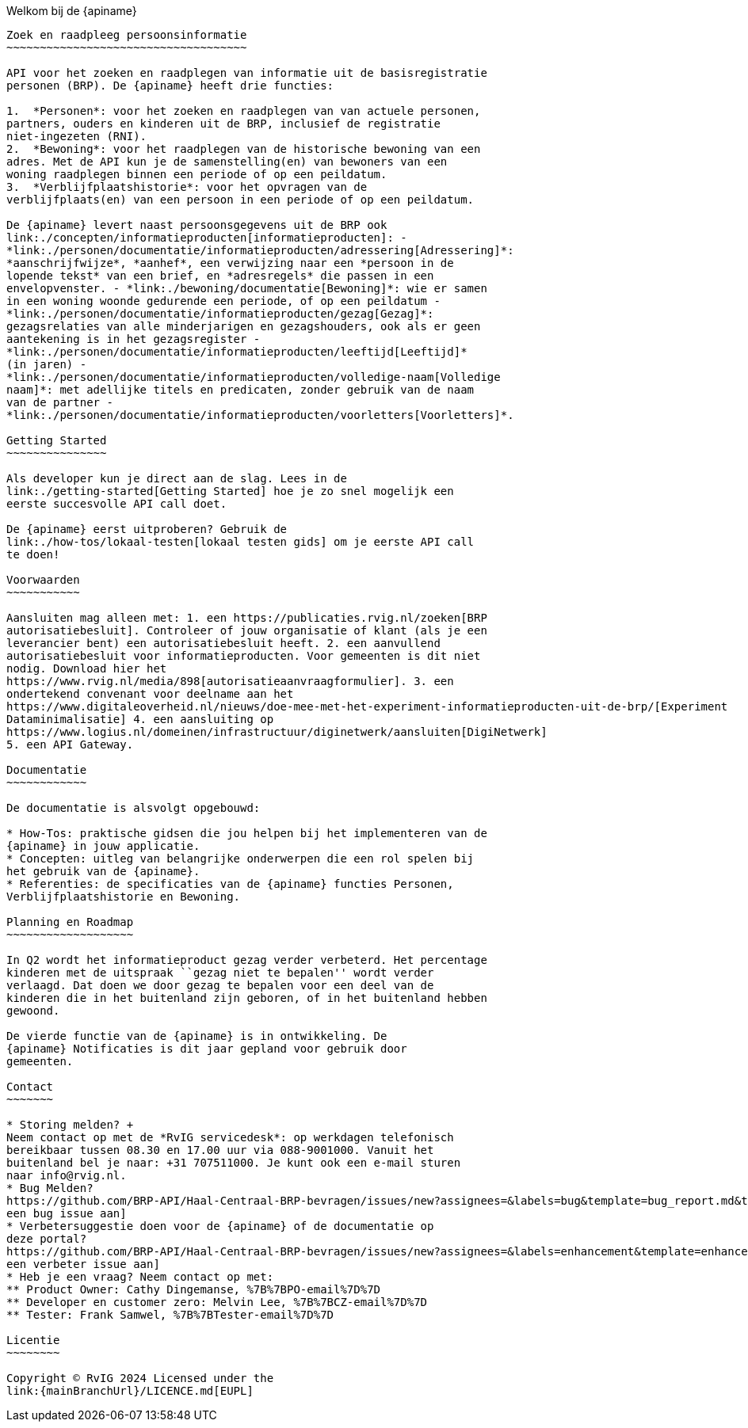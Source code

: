 Welkom bij de {apiname}
---------------------------

Zoek en raadpleeg persoonsinformatie
~~~~~~~~~~~~~~~~~~~~~~~~~~~~~~~~~~~~

API voor het zoeken en raadplegen van informatie uit de basisregistratie
personen (BRP). De {apiname} heeft drie functies:

1.  *Personen*: voor het zoeken en raadplegen van van actuele personen,
partners, ouders en kinderen uit de BRP, inclusief de registratie
niet-ingezeten (RNI).
2.  *Bewoning*: voor het raadplegen van de historische bewoning van een
adres. Met de API kun je de samenstelling(en) van bewoners van een
woning raadplegen binnen een periode of op een peildatum.
3.  *Verblijfplaatshistorie*: voor het opvragen van de
verblijfplaats(en) van een persoon in een periode of op een peildatum.

De {apiname} levert naast persoonsgegevens uit de BRP ook
link:./concepten/informatieproducten[informatieproducten]: -
*link:./personen/documentatie/informatieproducten/adressering[Adressering]*:
*aanschrijfwijze*, *aanhef*, een verwijzing naar een *persoon in de
lopende tekst* van een brief, en *adresregels* die passen in een
envelopvenster. - *link:./bewoning/documentatie[Bewoning]*: wie er samen
in een woning woonde gedurende een periode, of op een peildatum -
*link:./personen/documentatie/informatieproducten/gezag[Gezag]*:
gezagsrelaties van alle minderjarigen en gezagshouders, ook als er geen
aantekening is in het gezagsregister -
*link:./personen/documentatie/informatieproducten/leeftijd[Leeftijd]*
(in jaren) -
*link:./personen/documentatie/informatieproducten/volledige-naam[Volledige
naam]*: met adellijke titels en predicaten, zonder gebruik van de naam
van de partner -
*link:./personen/documentatie/informatieproducten/voorletters[Voorletters]*.

Getting Started
~~~~~~~~~~~~~~~

Als developer kun je direct aan de slag. Lees in de
link:./getting-started[Getting Started] hoe je zo snel mogelijk een
eerste succesvolle API call doet.

De {apiname} eerst uitproberen? Gebruik de
link:./how-tos/lokaal-testen[lokaal testen gids] om je eerste API call
te doen!

Voorwaarden
~~~~~~~~~~~

Aansluiten mag alleen met: 1. een https://publicaties.rvig.nl/zoeken[BRP
autorisatiebesluit]. Controleer of jouw organisatie of klant (als je een
leverancier bent) een autorisatiebesluit heeft. 2. een aanvullend
autorisatiebesluit voor informatieproducten. Voor gemeenten is dit niet
nodig. Download hier het
https://www.rvig.nl/media/898[autorisatieaanvraagformulier]. 3. een
ondertekend convenant voor deelname aan het
https://www.digitaleoverheid.nl/nieuws/doe-mee-met-het-experiment-informatieproducten-uit-de-brp/[Experiment
Dataminimalisatie] 4. een aansluiting op
https://www.logius.nl/domeinen/infrastructuur/diginetwerk/aansluiten[DigiNetwerk]
5. een API Gateway.

Documentatie
~~~~~~~~~~~~

De documentatie is alsvolgt opgebouwd:

* How-Tos: praktische gidsen die jou helpen bij het implementeren van de
{apiname} in jouw applicatie.
* Concepten: uitleg van belangrijke onderwerpen die een rol spelen bij
het gebruik van de {apiname}.
* Referenties: de specificaties van de {apiname} functies Personen,
Verblijfplaatshistorie en Bewoning.

Planning en Roadmap
~~~~~~~~~~~~~~~~~~~

In Q2 wordt het informatieproduct gezag verder verbeterd. Het percentage
kinderen met de uitspraak ``gezag niet te bepalen'' wordt verder
verlaagd. Dat doen we door gezag te bepalen voor een deel van de
kinderen die in het buitenland zijn geboren, of in het buitenland hebben
gewoond.

De vierde functie van de {apiname} is in ontwikkeling. De
{apiname} Notificaties is dit jaar gepland voor gebruik door
gemeenten.

Contact
~~~~~~~

* Storing melden? +
Neem contact op met de *RvIG servicedesk*: op werkdagen telefonisch
bereikbaar tussen 08.30 en 17.00 uur via 088-9001000. Vanuit het
buitenland bel je naar: +31 707511000. Je kunt ook een e-mail sturen
naar info@rvig.nl.
* Bug Melden?
https://github.com/BRP-API/Haal-Centraal-BRP-bevragen/issues/new?assignees=&labels=bug&template=bug_report.md&title=[Maak
een bug issue aan]
* Verbetersuggestie doen voor de {apiname} of de documentatie op
deze portal?
https://github.com/BRP-API/Haal-Centraal-BRP-bevragen/issues/new?assignees=&labels=enhancement&template=enhancement.md&title=[Maak
een verbeter issue aan]
* Heb je een vraag? Neem contact op met:
** Product Owner: Cathy Dingemanse, %7B%7BPO-email%7D%7D
** Developer en customer zero: Melvin Lee, %7B%7BCZ-email%7D%7D
** Tester: Frank Samwel, %7B%7BTester-email%7D%7D

Licentie
~~~~~~~~

Copyright © RvIG 2024 Licensed under the
link:{mainBranchUrl}/LICENCE.md[EUPL]
